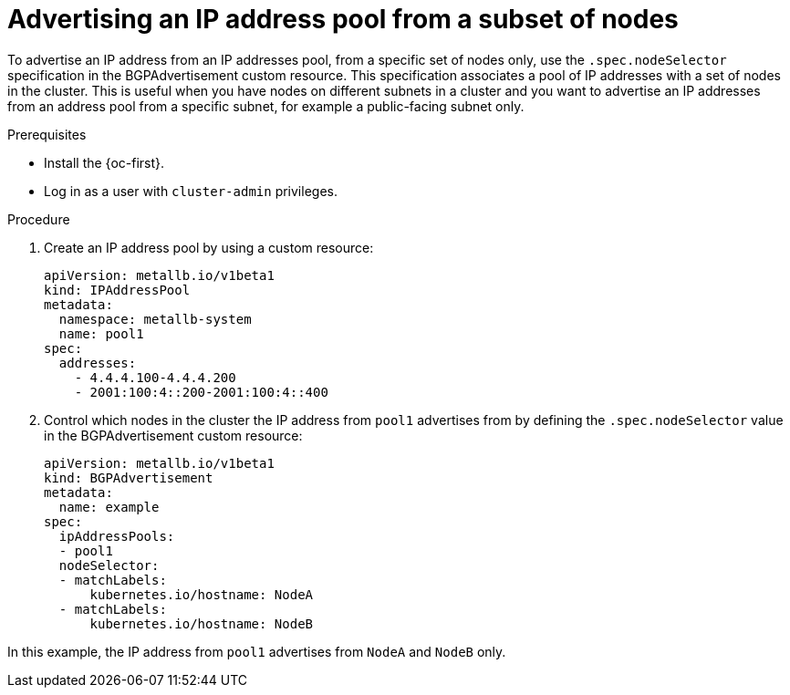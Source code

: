 // Module included in the following assemblies:
//
// * networking/metallb/about-advertising-ipaddresspool.adoc

:_content-type: PROCEDURE

[id="nw-metallb-advertise-ip-pools-to-node-subset_{context}"]
= Advertising an IP address pool from a subset of nodes

To advertise an IP address from an IP addresses pool, from a specific set of nodes only, use the `.spec.nodeSelector` specification in the BGPAdvertisement custom resource. This specification associates a pool of IP addresses with a set of nodes in the cluster. This is useful when you have nodes on different subnets in a cluster and you want to advertise an IP addresses from an address pool from a specific subnet, for example a public-facing subnet only.

.Prerequisites

* Install the {oc-first}.
* Log in as a user with `cluster-admin` privileges.

.Procedure

. Create an IP address pool by using a custom resource:
+
[source,yaml]
----
apiVersion: metallb.io/v1beta1
kind: IPAddressPool
metadata:
  namespace: metallb-system
  name: pool1
spec:
  addresses:
    - 4.4.4.100-4.4.4.200
    - 2001:100:4::200-2001:100:4::400
----

. Control which nodes in the cluster the IP address from `pool1` advertises from by defining the `.spec.nodeSelector` value in the BGPAdvertisement custom resource:
+
[source,yaml]
----
apiVersion: metallb.io/v1beta1
kind: BGPAdvertisement
metadata:
  name: example
spec:
  ipAddressPools:
  - pool1
  nodeSelector:
  - matchLabels:
      kubernetes.io/hostname: NodeA
  - matchLabels:
      kubernetes.io/hostname: NodeB
----

In this example, the IP address from `pool1` advertises from `NodeA` and `NodeB` only.
